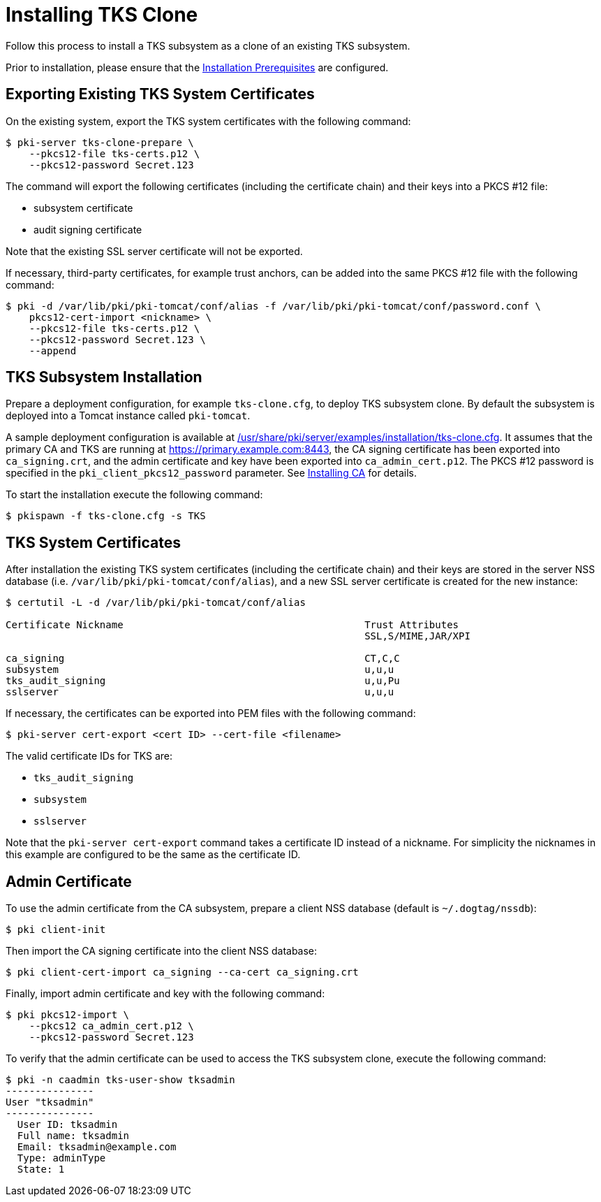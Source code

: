 = Installing TKS Clone


Follow this process to install a TKS subsystem as a clone of an existing TKS subsystem.

Prior to installation, please ensure that the link:../others/installation-prerequisites.adoc[Installation Prerequisites] are configured.

== Exporting Existing TKS System Certificates

On the existing system, export the TKS system certificates with the following command:

[literal,subs="+quotes,verbatim"]
....
$ pki-server tks-clone-prepare \
    --pkcs12-file tks-certs.p12 \
    --pkcs12-password Secret.123
....

The command will export the following certificates (including the certificate chain) and their keys into a PKCS #12 file:

* subsystem certificate
* audit signing certificate

Note that the existing SSL server certificate will not be exported.

If necessary, third-party certificates, for example trust anchors, can be added into the same PKCS #12 file with the following command:

[literal,subs="+quotes,verbatim"]
....
$ pki -d /var/lib/pki/pki-tomcat/conf/alias -f /var/lib/pki/pki-tomcat/conf/password.conf \
    pkcs12-cert-import <nickname> \
    --pkcs12-file tks-certs.p12 \
    --pkcs12-password Secret.123 \
    --append
....

== TKS Subsystem Installation

Prepare a deployment configuration, for example `tks-clone.cfg`, to deploy TKS subsystem clone.
By default the subsystem is deployed into a Tomcat instance called `pki-tomcat`.

A sample deployment configuration is available at link:../../../base/server/examples/installation/tks-clone.cfg[/usr/share/pki/server/examples/installation/tks-clone.cfg].
It assumes that the primary CA and TKS are running at https://primary.example.com:8443,
the CA signing certificate has been exported into `ca_signing.crt`,
and the admin certificate and key have been exported into `ca_admin_cert.p12`.
The PKCS #12 password is specified in the `pki_client_pkcs12_password` parameter.
See link:../ca/Installing_CA.md[Installing CA] for details.

To start the installation execute the following command:

[literal,subs="+quotes,verbatim"]
....
$ pkispawn -f tks-clone.cfg -s TKS
....

== TKS System Certificates

After installation the existing TKS system certificates (including the certificate chain)
and their keys are stored in the server NSS database (i.e. `/var/lib/pki/pki-tomcat/conf/alias`),
and a new SSL server certificate is created for the new instance:

[literal,subs="+quotes,verbatim"]
....
$ certutil -L -d /var/lib/pki/pki-tomcat/conf/alias

Certificate Nickname                                         Trust Attributes
                                                             SSL,S/MIME,JAR/XPI

ca_signing                                                   CT,C,C
subsystem                                                    u,u,u
tks_audit_signing                                            u,u,Pu
sslserver                                                    u,u,u
....

If necessary, the certificates can be exported into PEM files with the following command:

[literal,subs="+quotes,verbatim"]
....
$ pki-server cert-export <cert ID> --cert-file <filename>
....

The valid certificate IDs for TKS are:

* `tks_audit_signing`
* `subsystem`
* `sslserver`

Note that the `pki-server cert-export` command takes a certificate ID instead of a nickname.
For simplicity the nicknames in this example are configured to be the same as the certificate ID.

== Admin Certificate

To use the admin certificate from the CA subsystem, prepare a client NSS database (default is `~/.dogtag/nssdb`):

[literal,subs="+quotes,verbatim"]
....
$ pki client-init
....

Then import the CA signing certificate into the client NSS database:

[literal,subs="+quotes,verbatim"]
....
$ pki client-cert-import ca_signing --ca-cert ca_signing.crt
....

Finally, import admin certificate and key with the following command:

[literal,subs="+quotes,verbatim"]
....
$ pki pkcs12-import \
    --pkcs12 ca_admin_cert.p12 \
    --pkcs12-password Secret.123
....

To verify that the admin certificate can be used to access the TKS subsystem clone, execute the following command:

[literal,subs="+quotes,verbatim"]
....
$ pki -n caadmin tks-user-show tksadmin
---------------
User "tksadmin"
---------------
  User ID: tksadmin
  Full name: tksadmin
  Email: tksadmin@example.com
  Type: adminType
  State: 1
....
